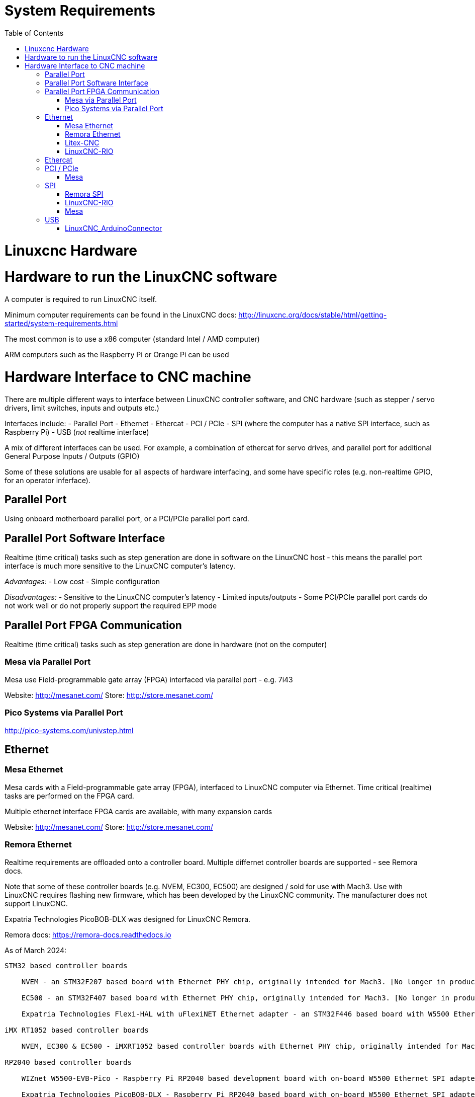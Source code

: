 :lang: en
:toc:

[[cha:hardware-interface]]
= System Requirements(((System Requirements)))

= Linuxcnc Hardware

= Hardware to run the LinuxCNC software
A computer is required to run LinuxCNC itself.

Minimum computer requirements can be found in the LinuxCNC docs: http://linuxcnc.org/docs/stable/html/getting-started/system-requirements.html

The most common is to use a x86 computer (standard Intel / AMD computer)

ARM computers such as the Raspberry Pi or Orange Pi can be used

= Hardware Interface to CNC machine
There are multiple different ways to interface between LinuxCNC controller software, and CNC hardware (such as stepper / servo drivers, limit switches, inputs and outputs etc.)

Interfaces include:
- Parallel Port
- Ethernet
- Ethercat
- PCI / PCIe
- SPI (where the computer has a native SPI interface, such as Raspberry Pi)
- USB (_not_ realtime interface)

A mix of different interfaces can be used. For example, a combination of ethercat for servo drives, and parallel port for additional General Purpose Inputs / Outputs (GPIO)

Some of these solutions are usable for all aspects of hardware interfacing, and some have specific roles (e.g. non-realtime GPIO, for an operator inferface).

== Parallel Port
Using onboard motherboard parallel port, or a PCI/PCIe parallel port card.

== Parallel Port Software Interface
Realtime (time critical) tasks such as step generation are done in software on the LinuxCNC host - this means the parallel port interface is much more sensitive to the LinuxCNC computer's latency.

__Advantages:__
- Low cost
- Simple configuration

__Disadvantages:__
- Sensitive to the LinuxCNC computer's latency
- Limited inputs/outputs 
- Some PCI/PCIe parallel port cards do not work well or do not properly support the required EPP mode


== Parallel Port FPGA Communication
Realtime (time critical) tasks such as step generation are done in hardware (not on the computer)

=== Mesa via Parallel Port
Mesa use Field-programmable gate array (FPGA) interfaced via parallel port - e.g. 7i43

Website: http://mesanet.com/    Store: http://store.mesanet.com/

=== Pico Systems via Parallel Port
http://pico-systems.com/univstep.html


== Ethernet
=== Mesa Ethernet
Mesa cards with a Field-programmable gate array (FPGA), interfaced to LinuxCNC computer via Ethernet. Time critical (realtime) tasks are performed on the FPGA card.

Multiple ethernet interface FPGA cards are available, with many expansion cards

Website: http://mesanet.com/    Store: http://store.mesanet.com/

=== Remora Ethernet
Realtime requirements are offloaded onto a controller board. Multiple differnet controller boards are supported - see Remora docs.

Note that some of these controller boards (e.g. NVEM, EC300, EC500) are designed / sold for use with Mach3. Use with LinuxCNC requires flashing new firmware, which has been developed by the LinuxCNC community. The manufacturer does not support LinuxCNC.

Expatria Technologies PicoBOB-DLX was designed for LinuxCNC Remora.

Remora docs: https://remora-docs.readthedocs.io

As of March 2024:
```
STM32 based controller boards

    NVEM - an STM32F207 based board with Ethernet PHY chip, originally intended for Mach3. [No longer in production, Legacy Support - no new features]

    EC500 - an STM32F407 based board with Ethernet PHY chip, originally intended for Mach3. [No longer in production, Legacy Support - no new features]

    Expatria Technologies Flexi-HAL with uFlexiNET Ethernet adapter - an STM32F446 based board with W5500 Ethernet SPI adapter designed for Remora

iMX RT1052 based controller boards

    NVEM, EC300 & EC500 - iMXRT1052 based controller boards with Ethernet PHY chip, originally intended for Mach3. [In active development]

RP2040 based controller boards

    WIZnet W5500-EVB-Pico - Raspberry Pi RP2040 based development board with on-board W5500 Ethernet SPI adapter

    Expatria Technologies PicoBOB-DLX - Raspberry Pi RP2040 based board with on-board W5500 Ethernet SPI adapter designed for Remora
```

=== Litex-CNC
This project aims to make a generic CNC firmware and driver for FPGA cards which are supported by LiteX. Configuration of the board and driver is done using json-files. The supported boards are the Colorlight boards 5A-75B and 5A-75E, as these are fully supported with the open source toolchain.

Colorlight 5A-75B and 5A-75E cards are designed as a LED receiver card - it outputs to LED matrix panels. These cards have outputs only - hardware modification is required to enable use for inputs. Soldering required. Output buffers can be replaced with an input buffer.

https://litex-cnc.readthedocs.io


=== LinuxCNC-RIO
RealtimeIO for LinuxCNC based on an FPGA

Ethernet interface can be used with a Ethernet to SPI interface.

https://github.com/multigcs/LinuxCNC-RIO


== Ethercat
Beckhoff EtherCAT(TM) and compatible systems can be made to work with LinuxCNC using the open source etherlab software.

EtherCAT is the open real-time Ethernet network originally developed by Beckhoff.
The EtherCat master (LinuxCNC computer) uses a standard ethernet (network) interface - no special hardware is needed on the master. The slaves use special hardware.
There are many EtherCat slave devices available including servo drives, stepper drives, input, output interfaces, VFDs, and others.

https://github.com/linuxcnc-ethercat/linuxcnc-ethercat

== PCI / PCIe
=== Mesa
Mesa PCI / PCIe cards with a Field-programmable gate array (FPGA). Time critical (realtime) tasks are performed on the FPGA card.

Multiple daughter / expansion cards are available

Website: http://mesanet.com/    Store: http://store.mesanet.com/

== SPI
SPI = Serial Peripheral Interface. SPI interfaces can be found on single board computers like Raspberry Pi, or Orange Pi. SPI interface is _not_ generally present on standard computers (AMD/Intel).


=== Remora SPI
Realtime requirements are offloaded onto a controller board. https://remora-docs.readthedocs.io

=== LinuxCNC-RIO
RealtimeIO for LinuxCNC based on an FPGA

https://github.com/multigcs/LinuxCNC-RIO

=== Mesa
Mesa cards with a Field-programmable gate array (FPGA), interfaced to LinuxCNC computer via SPI. Time critical (realtime) tasks are performed on the FPGA card.

Example: 7C80 for Raspberry Pi

Website: http://mesanet.com/    Store: http://store.mesanet.com/


== USB
USB devices cannot be used to control motors or perform other __"real time"__ tasks.

=== LinuxCNC_ArduinoConnector
This Project enables you to connect an Arduino to LinuxCNC and provides as many IO's as you could ever wish for. This Software is used as IO Expansion for LinuxCNC.
It is NOT intended for timing and security relevant IO's. Don't use it for Emergency Stops or Endstop switches!

Site: https://github.com/AlexmagToast/LinuxCNC_ArduinoConnector




// vim: set syntax=asciidoc:

